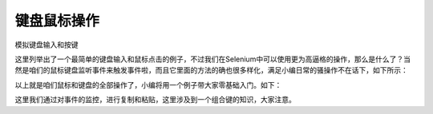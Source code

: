 键盘鼠标操作
------
模拟键盘输入和按键

.. code-block:: python
    from selenium.webdriver.common.keys import Keys
    c.find_element(By.ID,'kw').send_keys('python')#输出Python
    c.find_element(By.ID,'kw').send_keys(Keys.ENTER)#回车键
    c.find_element(By.ID,'kw').click()#点击


这里列举出了一个最简单的键盘输入和鼠标点击的例子，不过我们在Selenium中可以使用更为高逼格的操作，那么是什么了？当然是咱们的鼠标键盘监听事件来触发事件啦，而且它里面的方法的确也很多样化，满足小编日常的骚操作不在话下，如下所示：

.. code-block:: python
    click(on_element=None)                 #鼠标左键单击
    click_and_hold(on_element=None)        #单击鼠标左键，不松开
    context_click(on_element=None)         #单击鼠标右键
    double_click(on_element=None)          #双击鼠标左键
    drag_and_drop(source,target)           #拖拽到某个元素然后松开
    drag_and_drop_by_offset(source,xoffset,yoffset) #拖拽到某个坐标然后松开
    key_down(value,element=None)     #按下键盘上的某个键
    key_up(value, element=None)      #松开键盘上的某个键
    move_by_offset(xoffset, yoffset)  #鼠标从当前位置移动到某个坐标
    move_to_element(to_element)        #鼠标移动到某个元素
    move_to_element_with_offset(to_element, xoffset, yoffset) #移动到距某个元素（左上角坐标）多少距离的位置
    pause(seconds)                  #暂停所有输入(指定持续时间以秒为单位)
    perform()                       #执行所有操作
    reset_actions()                 #结束已经存在的操作并重置
    release(on_element=None)       #在某个元素位置松开鼠标左键
    send_keys(*keys_to_send)        #发送某个键或者输入文本到当前焦点的元素
    send_keys_to_element(element, *keys_to_send) #发送某个键到指定元素


以上就是咱们鼠标和键盘的全部操作了，小编将用一个例子带大家零基础入门。如下：

.. code-block:: python
    from selenium import webdriver
    from selenium.webdriver.common.by import By
    import time
    from selenium.webdriver.common.keys import Keys
    from selenium.webdriver.common.action_chains import ActionChains
    c=webdriver.Chrome(executable_path=r'C:\Users\Administrator\AppData\Local\Google\Chrome\Application\chromedriver.exe')
    c.get('https://www.baidu.com')
    a=ActionChains(c)
    kw1=c.find_element(By.ID,'kw')
    tj=c.find_element(By.ID,'su')
    tj.send_keys(Keys.CONTROL,'c') #复制
    a.drag_and_drop(kw1,tj).perform()#从输入框拖动到搜索按钮
    kw1.send_keys(Keys.CONTROL,'v')#粘贴
    tj.send_keys(Keys.ENTER)
    time.sleep(3)
    c.close()
    c.quit()

这里我们通过对事件的监控，进行复制和粘贴，这里涉及到一个组合键的知识，大家注意。

